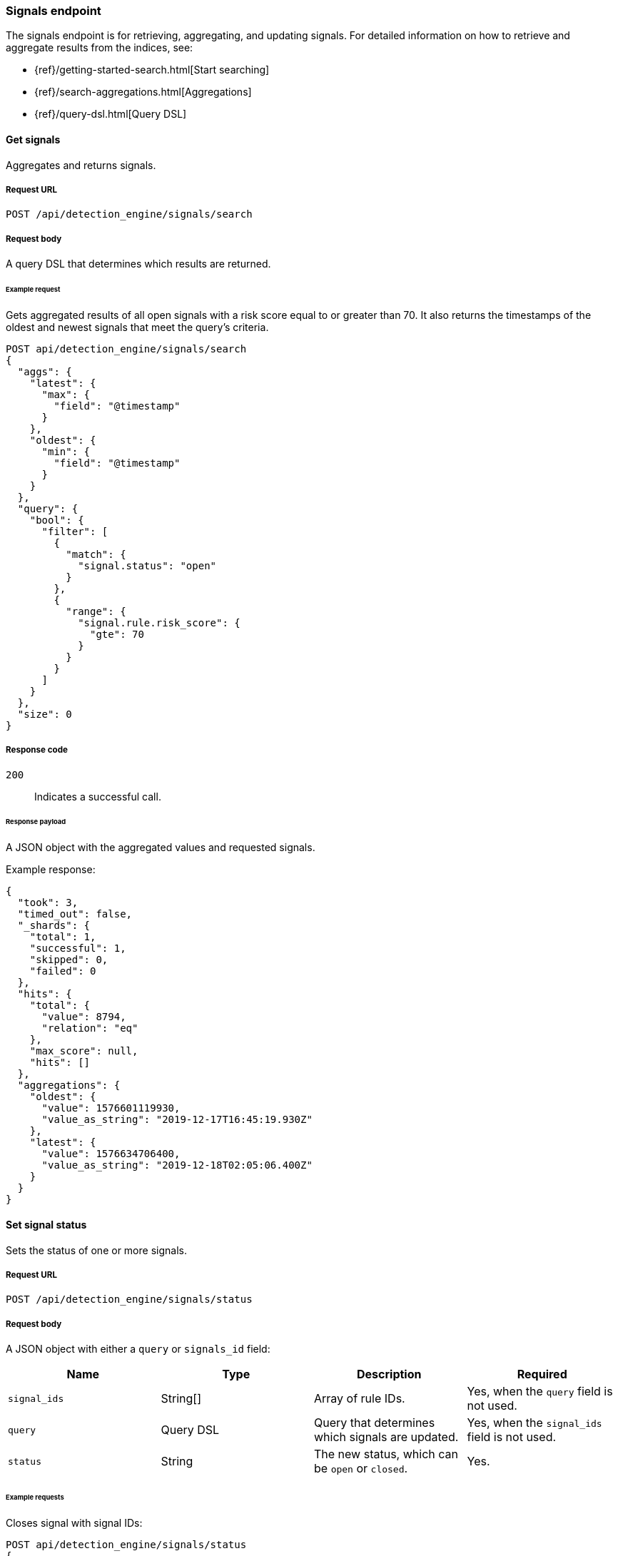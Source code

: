 [[signals-api-overview]]
[role="xpack"]
=== Signals endpoint

The signals endpoint is for retrieving, aggregating, and updating signals. 
For detailed information on how to retrieve and aggregate results from the 
indices, see:

* {ref}/getting-started-search.html[Start searching]
* {ref}/search-aggregations.html[Aggregations]
* {ref}/query-dsl.html[Query DSL]

==== Get signals

Aggregates and returns signals.

===== Request URL

`POST /api/detection_engine/signals/search`

===== Request body

A query DSL that determines which results are returned.

====== Example request

Gets aggregated results of all open signals with a risk score equal to or 
greater than 70. It also returns the timestamps of the oldest and 
newest signals that meet the query's criteria.

[source,console]
--------------------------------------------------
POST api/detection_engine/signals/search
{
  "aggs": {
    "latest": {
      "max": {
        "field": "@timestamp"
      }
    },
    "oldest": {
      "min": {
        "field": "@timestamp"
      }
    }
  },
  "query": {
    "bool": {
      "filter": [
        {
          "match": {
            "signal.status": "open"
          }
        },
        {
          "range": {
            "signal.rule.risk_score": {
              "gte": 70
            }
          }
        }
      ]
    }
  },
  "size": 0
}
--------------------------------------------------
// KIBANA

===== Response code

`200`:: 
    Indicates a successful call.
    
====== Response payload

A JSON object with the aggregated values and requested signals.

Example response:

[source,json]
--------------------------------------------------
{
  "took": 3,
  "timed_out": false,
  "_shards": {
    "total": 1,
    "successful": 1,
    "skipped": 0,
    "failed": 0
  },
  "hits": {
    "total": {
      "value": 8794,
      "relation": "eq"
    },
    "max_score": null,
    "hits": []
  },
  "aggregations": {
    "oldest": {
      "value": 1576601119930,
      "value_as_string": "2019-12-17T16:45:19.930Z"
    },
    "latest": {
      "value": 1576634706400,
      "value_as_string": "2019-12-18T02:05:06.400Z"
    }
  }
}
--------------------------------------------------

==== Set signal status

Sets the status of one or more signals.

===== Request URL

`POST /api/detection_engine/signals/status`

===== Request body

A JSON object with either a `query` or `signals_id` field:

[width="100%",options="header"]
|==============================================
|Name |Type |Description |Required

|`signal_ids` |String[] |Array of rule IDs. |Yes, when the `query` field is not used.

|`query` |Query DSL |Query that determines which signals are updated. |Yes, when the `signal_ids` field is not used.

|`status` |String |The new status, which can be `open` or `closed`. |Yes.

|==============================================

====== Example requests

Closes signal with signal IDs:

[source,console]
--------------------------------------------------
POST api/detection_engine/signals/status
{
  "signal_ids": [
    "694156bbe6a487e06d049bd6019bd49fec4172cfb33f5d81c3b4a977f0026fba", 
    "f4d1c62c4e8946c835cb497329127803c09b955de49a8fa186be3899522667b0"
  ],
  "status": "closed"
}
--------------------------------------------------
// KIBANA

Closes signals that are over a month old and have a risk score less than or 
equal to 20:

[source,json]
--------------------------------------------------
POST api/detection_engine/signals/status
{
  "query": {
    "bool": {
      "filter": [
        {
          "range": {
            "signal.rule.risk_score": {
              "lte": 20
            }
          }
        },
        {
          "range": {
            "@timestamp": {
              "lte": "now-M"
            }
          }
        }
      ]
    }
  },
  "status": "closed"
}
--------------------------------------------------
// KIBANA

===== Response code

`200`:: 
    Indicates a successful call.
    
====== Response payload

A JSON object containing the number of updated signals.

Example response:

[source,json]
--------------------------------------------------
{
  "took": 9594,
  "timed_out": false,
  "total": 8794,
  "updated": 8794,
  "deleted": 0,
  "batches": 9,
  "version_conflicts": 0,
  "noops": 0,
  "retries": {
    "bulk": 0,
    "search": 0
  },
  "throttled_millis": 0,
  "requests_per_second": -1,
  "throttled_until_millis": 0,
  "failures": []
}
--------------------------------------------------